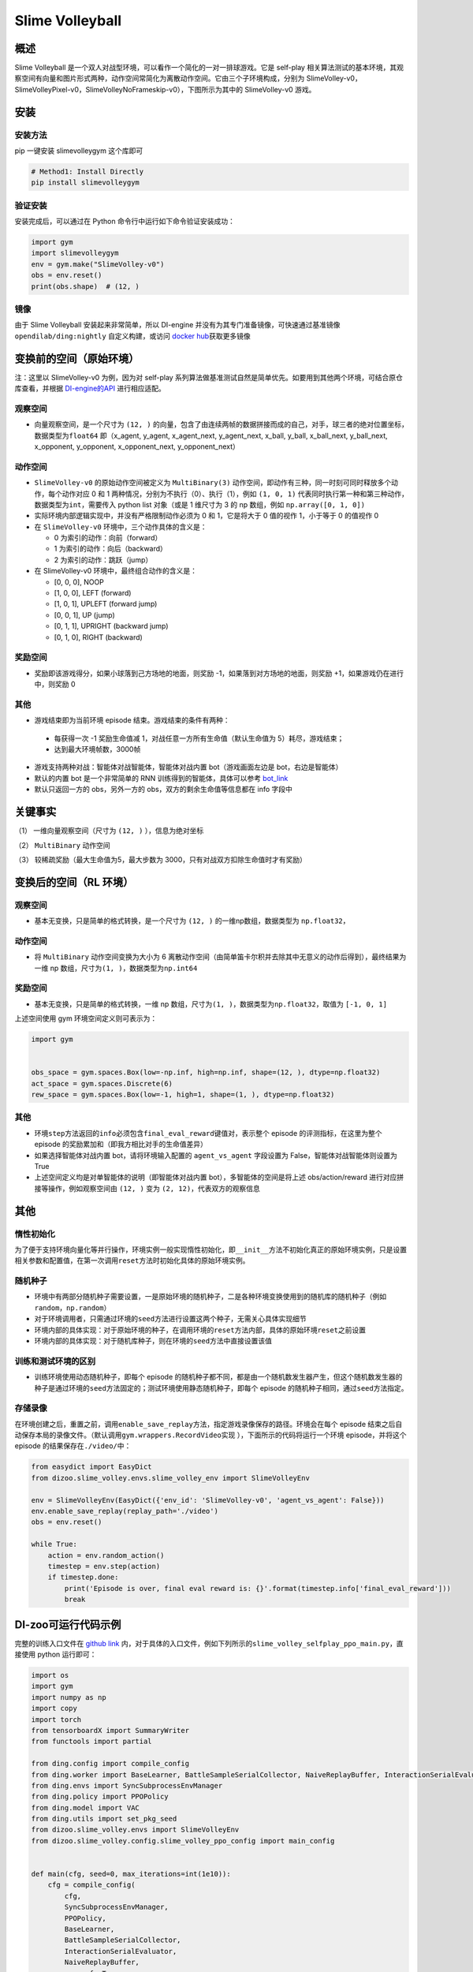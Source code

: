 Slime Volleyball
~~~~~~~~~~~~~~~~~

概述
=======

Slime Volleyball 是一个双人对战型环境，可以看作一个简化的一对一排球游戏。它是 self-play 相关算法测试的基本环境，其观察空间有向量和图片形式两种，动作空间常简化为离散动作空间。它由三个子环境构成，分别为 SlimeVolley-v0，SlimeVolleyPixel-v0，SlimeVolleyNoFrameskip-v0），下图所示为其中的 SlimeVolley-v0 游戏。

.. image:: ./images/slime_volleyball.gif
   :align: center

安装
====

安装方法
--------

pip 一键安装 slimevolleygym 这个库即可


.. code:: shell

   # Method1: Install Directly
   pip install slimevolleygym


验证安装
--------

安装完成后，可以通过在 Python 命令行中运行如下命令验证安装成功：

.. code:: python

   import gym
   import slimevolleygym
   env = gym.make("SlimeVolley-v0")
   obs = env.reset()
   print(obs.shape)  # (12, )

镜像
----

由于 Slime Volleyball 安装起来非常简单，所以 DI-engine 并没有为其专门准备镜像，可快速通过基准镜像 ``opendilab/ding:nightly`` 自定义构建，或访问 \ `docker
hub <https://hub.docker.com/r/opendilab/ding>`__\ 获取更多镜像


变换前的空间（原始环境）
========================
注：这里以 SlimeVolley-v0 为例，因为对 self-play 系列算法做基准测试自然是简单优先。如要用到其他两个环境，可结合原仓库查看，并根据 `DI-engine的API <https://di-engine-docs.readthedocs.io/en/main-zh/feature/env_overview.html>`_ 进行相应适配。


观察空间
--------

-  向量观察空间，是一个尺寸为 ``(12, )`` 的向量，包含了由连续两帧的数据拼接而成的自己，对手，球三者的绝对位置坐标，数据类型为\ ``float64``
   即（x_agent, y_agent, x_agent_next, y_agent_next, x_ball, y_ball, x_ball_next, y_ball_next, x_opponent, y_opponent, x_opponent_next, y_opponent_next）


动作空间
--------

-  ``SlimeVolley-v0`` 的原始动作空间被定义为 ``MultiBinary(3)`` 动作空间，即动作有三种，同一时刻可同时释放多个动作，每个动作对应 0 和 1 两种情况，分别为不执行（0）、执行（1），例如 ``(1, 0, 1)`` 代表同时执行第一种和第三种动作，数据类型为\ ``int``\ ，需要传入 python list 对象（或是 1 维尺寸为 3 的 np 数组，例如 ``np.array([0, 1, 0])``

-  实际环境内部逻辑实现中，并没有严格限制动作必须为 0 和 1，它是将大于 0 值的视作 1，小于等于 0 的值视作 0

-  在 ``SlimeVolley-v0`` 环境中，三个动作具体的含义是：


   -  0 为索引的动作：向前（forward）

   -  1 为索引的动作：向后（backward）

   -  2 为索引的动作：跳跃（jump）

-  在 SlimeVolley-v0 环境中，最终组合动作的含义是：

   - [0, 0, 0],  NOOP
   - [1, 0, 0],  LEFT (forward)
   - [1, 0, 1],  UPLEFT (forward jump)
   - [0, 0, 1],  UP (jump)
   - [0, 1, 1],  UPRIGHT (backward jump)
   - [0, 1, 0],  RIGHT (backward)


奖励空间
--------

-  奖励即该游戏得分，如果小球落到己方场地的地面，则奖励 -1，如果落到对方场地的地面，则奖励 +1，如果游戏仍在进行中，则奖励 0


其他
----

-  游戏结束即为当前环境 episode 结束。游戏结束的条件有两种：

  - 每获得一次 -1 奖励生命值减 1，对战任意一方所有生命值（默认生命值为 5）耗尽，游戏结束；
  - 达到最大环境帧数，3000帧

-  游戏支持两种对战：智能体对战智能体，智能体对战内置 bot（游戏画面左边是 bot，右边是智能体）
-  默认的内置 bot 是一个非常简单的 RNN 训练得到的智能体，具体可以参考 `bot_link <https://blog.otoro.net/2015/03/28/neural-slime-volleyball/>`_
-  默认只返回一方的 obs，另外一方的 obs，双方的剩余生命值等信息都在 info 字段中

关键事实
========

（1） 一维向量观察空间（尺寸为 ``(12, )`` ），信息为绝对坐标

（2） ``MultiBinary`` 动作空间

（3） 较稀疏奖励（最大生命值为5，最大步数为 3000，只有对战双方扣除生命值时才有奖励）



变换后的空间（RL 环境）
=======================


观察空间
--------

-  基本无变换，只是简单的格式转换，是一个尺寸为 ``(12, )`` 的一维np数组，数据类型为 ``np.float32``，

动作空间
--------

-  将 ``MultiBinary`` 动作空间变换为大小为 6 离散动作空间（由简单笛卡尔积并去除其中无意义的动作后得到），最终结果为一维 np 数组，尺寸为\ ``(1, )``\ ，数据类型为\ ``np.int64``


奖励空间
--------

-  基本无变换，只是简单的格式转换，一维 np 数组，尺寸为\ ``(1, )``\ ，数据类型为\ ``np.float32``\ ，取值为 ``[-1, 0, 1]``

上述空间使用 gym 环境空间定义则可表示为：

.. code:: python

   import gym


   obs_space = gym.spaces.Box(low=-np.inf, high=np.inf, shape=(12, ), dtype=np.float32)
   act_space = gym.spaces.Discrete(6)
   rew_space = gym.spaces.Box(low=-1, high=1, shape=(1, ), dtype=np.float32)


其他
----

-  环境\ ``step``\ 方法返回的\ ``info``\ 必须包含\ ``final_eval_reward``\ 键值对，表示整个 episode 的评测指标，在这里为整个 episode 的奖励累加和（即我方相比对手的生命值差异）
-  如果选择智能体对战内置 bot，请将环境输入配置的 ``agent_vs_agent`` 字段设置为 False，智能体对战智能体则设置为 True
-  上述空间定义均是对单智能体的说明（即智能体对战内置 bot），多智能体的空间是将上述 obs/action/reward 进行对应拼接等操作，例如观察空间由 ``(12, )`` 变为 ``(2, 12)``，代表双方的观察信息


其他
====

惰性初始化
----------

为了便于支持环境向量化等并行操作，环境实例一般实现惰性初始化，即\ ``__init__``\ 方法不初始化真正的原始环境实例，只是设置相关参数和配置值，在第一次调用\ ``reset``\ 方法时初始化具体的原始环境实例。

随机种子
--------

-  环境中有两部分随机种子需要设置，一是原始环境的随机种子，二是各种环境变换使用到的随机库的随机种子（例如\ ``random``\ ，\ ``np.random``\ ）

-  对于环境调用者，只需通过环境的\ ``seed``\ 方法进行设置这两个种子，无需关心具体实现细节

-  环境内部的具体实现：对于原始环境的种子，在调用环境的\ ``reset``\ 方法内部，具体的原始环境\ ``reset``\ 之前设置

-  环境内部的具体实现：对于随机库种子，则在环境的\ ``seed``\ 方法中直接设置该值

训练和测试环境的区别
--------------------

-  训练环境使用动态随机种子，即每个 episode 的随机种子都不同，都是由一个随机数发生器产生，但这个随机数发生器的种子是通过环境的\ ``seed``\ 方法固定的；测试环境使用静态随机种子，即每个 episode 的随机种子相同，通过\ ``seed``\ 方法指定。

存储录像
--------

在环境创建之后，重置之前，调用\ ``enable_save_replay``\ 方法，指定游戏录像保存的路径。环境会在每个 episode 结束之后自动保存本局的录像文件。（默认调用\ ``gym.wrappers.RecordVideo``\ 实现 ），下面所示的代码将运行一个环境 episode，并将这个 episode 的结果保存在\ ``./video/``\ 中：

.. code:: python

   from easydict import EasyDict
   from dizoo.slime_volley.envs.slime_volley_env import SlimeVolleyEnv

   env = SlimeVolleyEnv(EasyDict({'env_id': 'SlimeVolley-v0', 'agent_vs_agent': False}))
   env.enable_save_replay(replay_path='./video')
   obs = env.reset()

   while True:
       action = env.random_action()
       timestep = env.step(action)
       if timestep.done:
           print('Episode is over, final eval reward is: {}'.format(timestep.info['final_eval_reward']))
           break

DI-zoo可运行代码示例
====================

完整的训练入口文件在 `github
link <https://github.com/opendilab/DI-engine/tree/main/dizoo/slime_volley/entry>`__
内，对于具体的入口文件，例如下列所示的\ ``slime_volley_selfplay_ppo_main.py``\ ，直接使用 python 运行即可：

.. code:: python

    import os
    import gym
    import numpy as np
    import copy
    import torch
    from tensorboardX import SummaryWriter
    from functools import partial

    from ding.config import compile_config
    from ding.worker import BaseLearner, BattleSampleSerialCollector, NaiveReplayBuffer, InteractionSerialEvaluator
    from ding.envs import SyncSubprocessEnvManager
    from ding.policy import PPOPolicy
    from ding.model import VAC
    from ding.utils import set_pkg_seed
    from dizoo.slime_volley.envs import SlimeVolleyEnv
    from dizoo.slime_volley.config.slime_volley_ppo_config import main_config


    def main(cfg, seed=0, max_iterations=int(1e10)):
        cfg = compile_config(
            cfg,
            SyncSubprocessEnvManager,
            PPOPolicy,
            BaseLearner,
            BattleSampleSerialCollector,
            InteractionSerialEvaluator,
            NaiveReplayBuffer,
            save_cfg=True
        )
        collector_env_num, evaluator_env_num = cfg.env.collector_env_num, cfg.env.evaluator_env_num
        collector_env_cfg = copy.deepcopy(cfg.env)
        collector_env_cfg.agent_vs_agent = True
        evaluator_env_cfg = copy.deepcopy(cfg.env)
        evaluator_env_cfg.agent_vs_agent = False
        collector_env = SyncSubprocessEnvManager(
            env_fn=[partial(SlimeVolleyEnv, collector_env_cfg) for _ in range(collector_env_num)], cfg=cfg.env.manager
        )
        evaluator_env = SyncSubprocessEnvManager(
            env_fn=[partial(SlimeVolleyEnv, evaluator_env_cfg) for _ in range(evaluator_env_num)], cfg=cfg.env.manager
        )

        collector_env.seed(seed)
        evaluator_env.seed(seed, dynamic_seed=False)
        set_pkg_seed(seed, use_cuda=cfg.policy.cuda)

        model = VAC(**cfg.policy.model)
        policy = PPOPolicy(cfg.policy, model=model)

        tb_logger = SummaryWriter(os.path.join('./{}/log/'.format(cfg.exp_name), 'serial'))
        learner = BaseLearner(
            cfg.policy.learn.learner, policy.learn_mode, tb_logger, exp_name=cfg.exp_name, instance_name='learner1'
        )
        collector = BattleSampleSerialCollector(
            cfg.policy.collect.collector,
            collector_env, [policy.collect_mode, policy.collect_mode],
            tb_logger,
            exp_name=cfg.exp_name
        )
        evaluator_cfg = copy.deepcopy(cfg.policy.eval.evaluator)
        evaluator_cfg.stop_value = cfg.env.stop_value
        evaluator = InteractionSerialEvaluator(
            evaluator_cfg,
            evaluator_env,
            policy.eval_mode,
            tb_logger,
            exp_name=cfg.exp_name,
            instance_name='builtin_ai_evaluator'
        )

        learner.call_hook('before_run')
        for _ in range(max_iterations):
            if evaluator.should_eval(learner.train_iter):
                stop_flag, reward = evaluator.eval(learner.save_checkpoint, learner.train_iter, collector.envstep)
                if stop_flag:
                    break
            new_data, _ = collector.collect(train_iter=learner.train_iter)
            train_data = new_data[0] + new_data[1]
            learner.train(train_data, collector.envstep)
        learner.call_hook('after_run')


    if __name__ == "__main__":
        main(main_config)

注：如要运行智能体对战 bot 的训练程序，直接 python 运行 ``slime_volley_ppo_config.py`` 文件即可

注：如要使用其他算法，需调用相应的入口函数

基准算法性能
============

-  SlimeVolley-v0（平均奖励大于等于 1 视为较好的 Agent，评测指标都是使用智能体对战内置 bot）

   - SlimeVolley-v0 + PPO + vs Bot

   .. image:: images/slime_volleyball_ppo_vsbot.png
     :align: center


   - SlimeVolley-v0 + PPO + self-play

   .. image:: images/slime_volleyball_ppo_selfplay.png
     :align: center
     :scale: 70%


